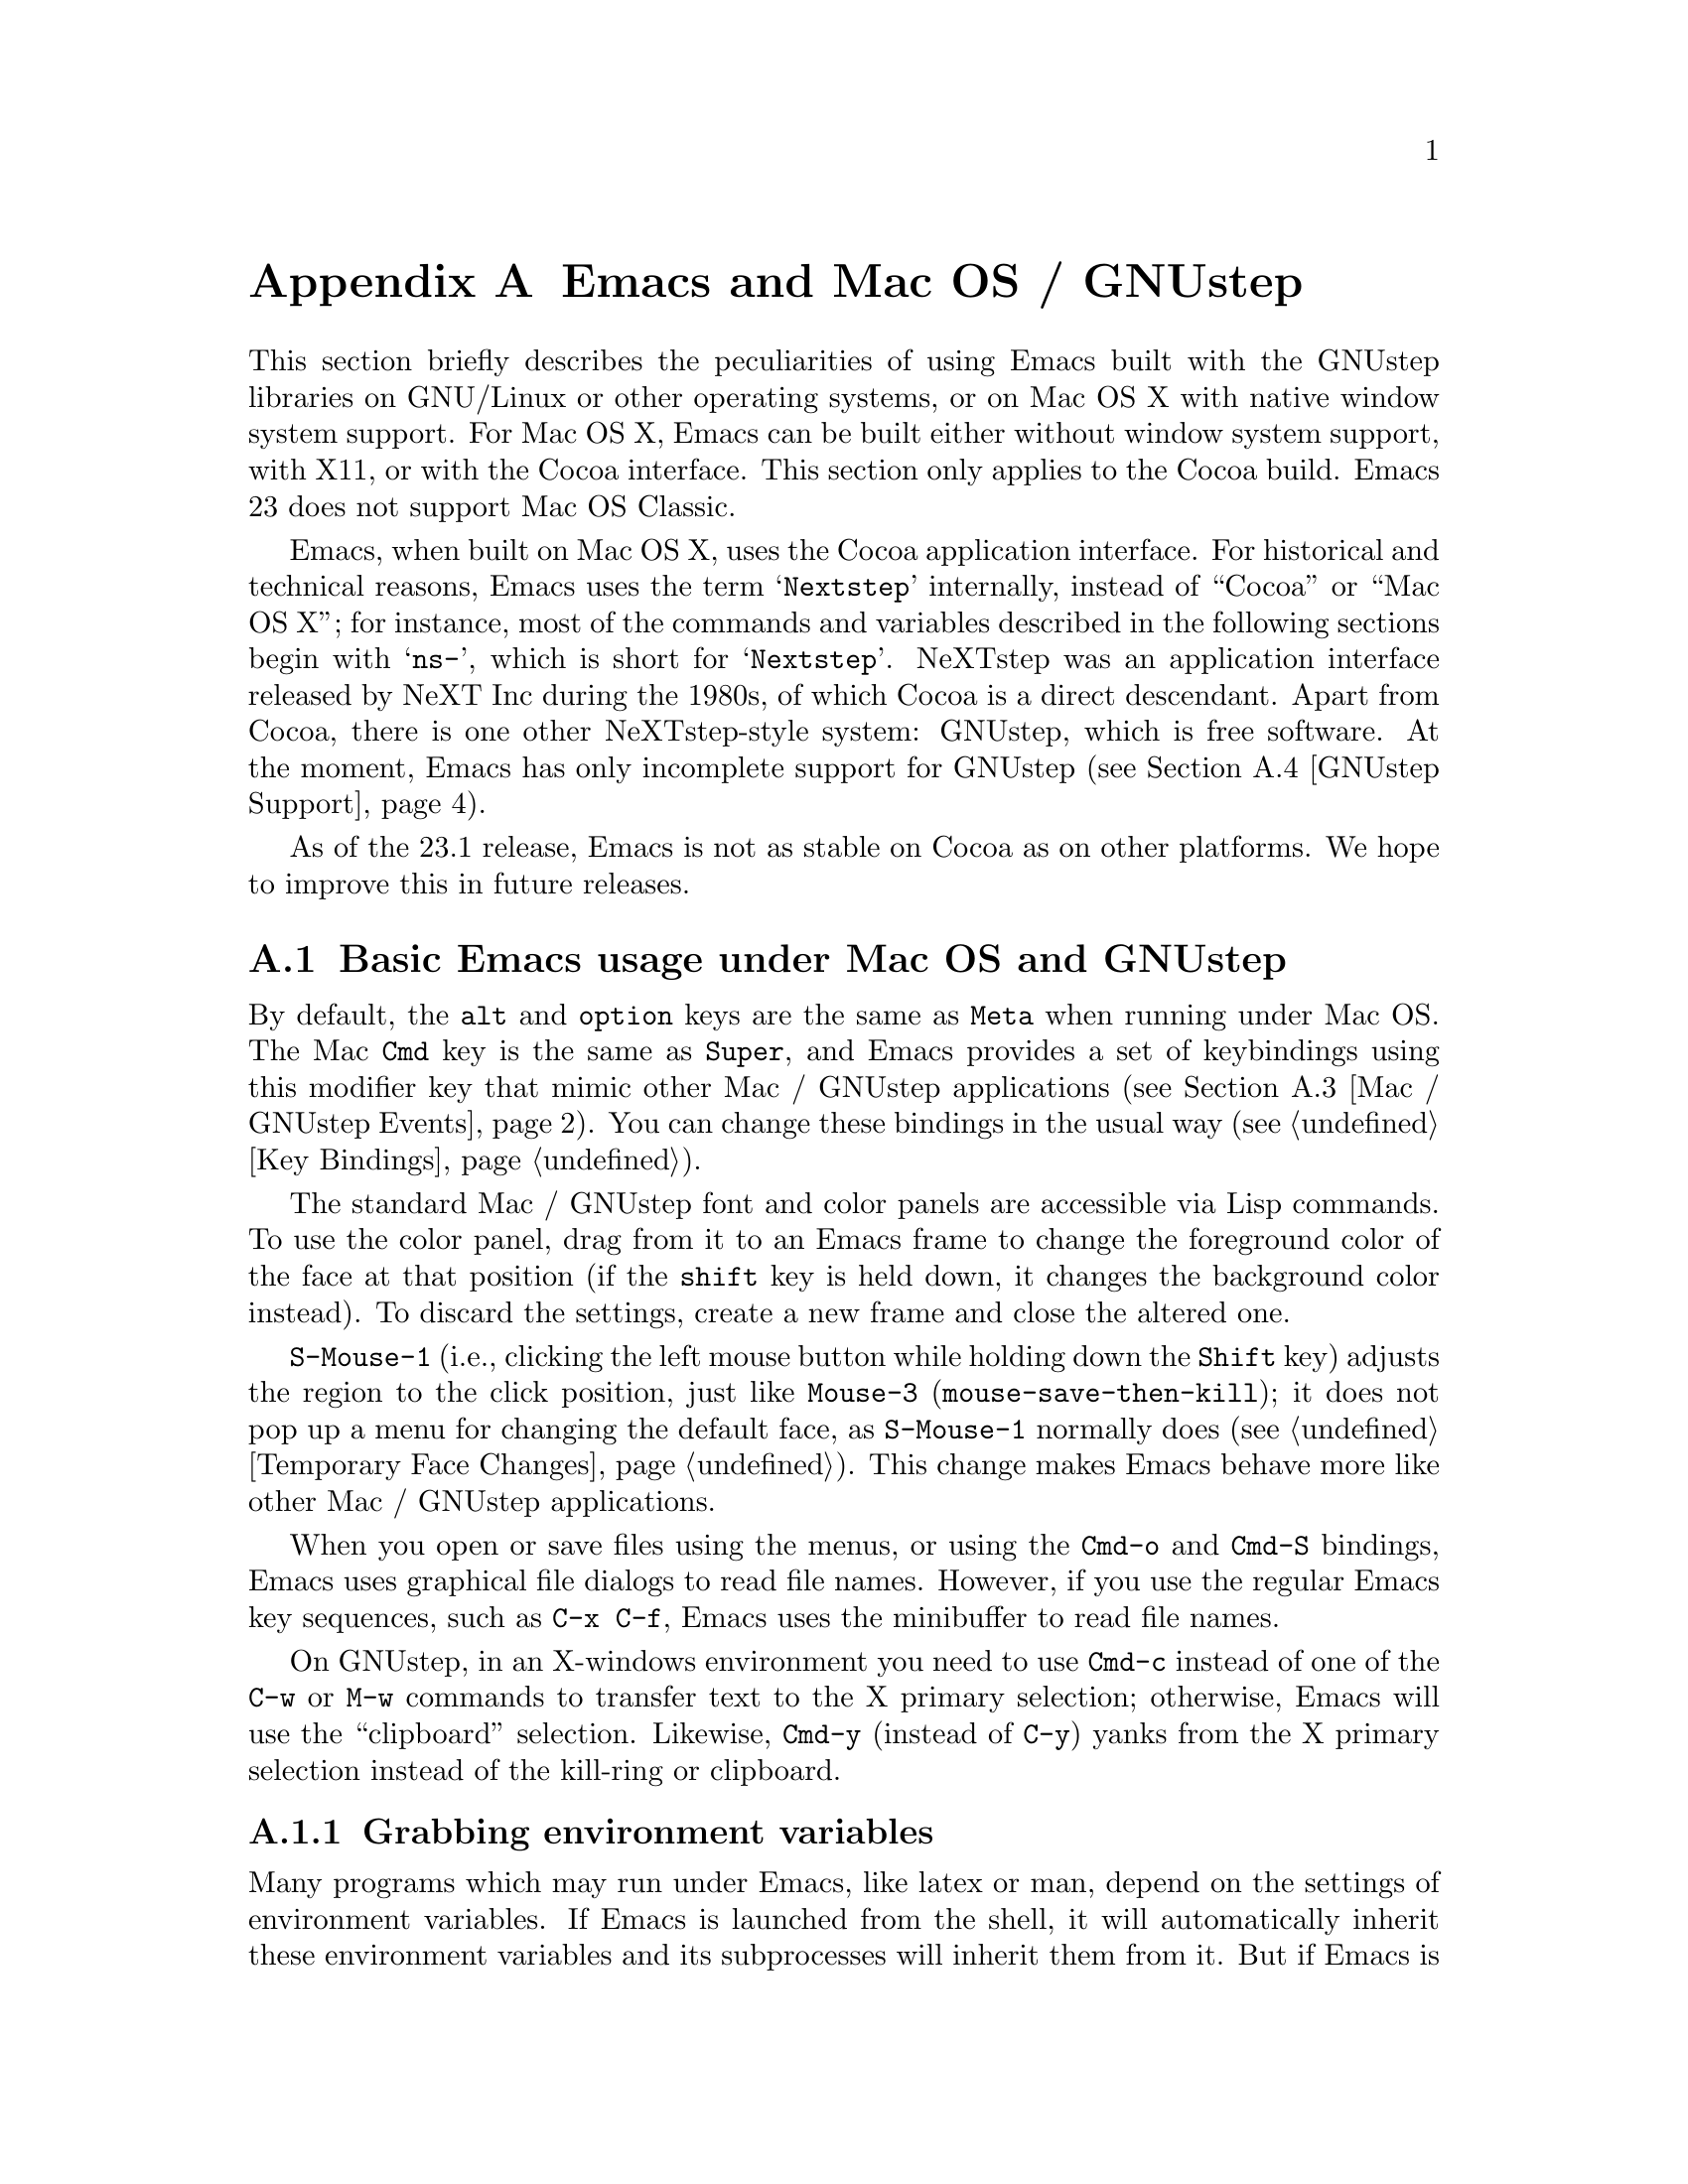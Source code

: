 @c This is part of the Emacs manual.
@c Copyright (C) 2000, 2001, 2002, 2003, 2004, 2005, 2006, 2007, 2008,
@c   2009  Free Software Foundation, Inc.
@c See file emacs.texi for copying conditions.
@node Mac OS / GNUstep, Microsoft Windows, Antinews, Top
@appendix Emacs and Mac OS / GNUstep
@cindex Mac OS X
@cindex Macintosh
@cindex GNUstep

  This section briefly describes the peculiarities of using Emacs built with
the GNUstep libraries on GNU/Linux or other operating systems, or on Mac OS X
with native window system support.  For Mac OS X, Emacs can be built either
without window system support, with X11, or with the Cocoa interface.  This
section only applies to the Cocoa build.  Emacs 23 does not support Mac OS
Classic.

  Emacs, when built on Mac OS X, uses the Cocoa application interface.
For historical and technical reasons, Emacs uses the term
@samp{Nextstep} internally, instead of ``Cocoa'' or ``Mac OS X''; for
instance, most of the commands and variables described in the
following sections begin with @samp{ns-}, which is short for
@samp{Nextstep}.  NeXTstep was an application interface released by
NeXT Inc during the 1980s, of which Cocoa is a direct descendant.
Apart from Cocoa, there is one other NeXTstep-style system: GNUstep,
which is free software.  At the moment, Emacs has only incomplete
support for GNUstep (@pxref{GNUstep Support}).

  As of the 23.1 release, Emacs is not as stable on Cocoa as on other
platforms.  We hope to improve this in future releases.

@menu
* Mac / GNUstep Basics::        Basic Emacs usage under GNUstep or Mac OS.
* Mac / GNUstep Customization:: Customizations under GNUstep or Mac OS.
* Mac / GNUstep Events::        How window system events are handled.
* GNUstep Support::             Details on status of GNUstep support.
@end menu

@node Mac / GNUstep Basics, Mac / GNUstep Customization, , Mac OS / GNUstep
@section Basic Emacs usage under Mac OS and GNUstep

  By default, the @key{alt} and @key{option} keys are the same as
@key{Meta} when running under Mac OS.  The Mac @key{Cmd} key is the
same as @key{Super}, and Emacs provides a set of keybindings using
this modifier key that mimic other Mac / GNUstep applications (@pxref{Mac /
GNUstep Events}).  You can change these bindings in the usual way (@pxref{Key
Bindings}).

  The standard Mac / GNUstep font and color panels are accessible via Lisp commands.
  To use the color panel, drag from it to an Emacs frame to change the
foreground color of the face at that position (if the @key{shift} key
is held down, it changes the background color instead). To discard the
settings, create a new frame and close the altered one.
@c [unclear if the following holds.]
@c  To finalize the settings for either color or font, choose @samp{Save Options} in the @samp{Options} menu. 

  @key{S-Mouse-1} (i.e., clicking the left mouse button
while holding down the @key{Shift} key) adjusts the region to the
click position, just like @key{Mouse-3} (@code{mouse-save-then-kill});
it does not pop up a menu for changing the default face, as
@key{S-Mouse-1} normally does (@pxref{Temporary Face Changes}).  This
change makes Emacs behave more like other Mac / GNUstep applications.

  When you open or save files using the menus, or using the 
@key{Cmd-o} and @key{Cmd-S} bindings, Emacs uses graphical file
dialogs to read file names.  However, if you use the regular Emacs key
sequences, such as @key{C-x C-f}, Emacs uses the minibuffer to read
file names.

  On GNUstep, in an X-windows environment you need to use @key{Cmd-c}
instead of one of the @key{C-w} or @key{M-w} commands to transfer text
to the X primary selection; otherwise, Emacs will use the
``clipboard'' selection.  Likewise, @key{Cmd-y} (instead of @key{C-y})
yanks from the X primary selection instead of the kill-ring or
clipboard.


@subsection Grabbing environment variables

@c How is this any different to launching from a window manager menu
@c in GNU/Linux?  These are sometimes not login shells either.
Many programs which may run under Emacs, like latex or man, depend on the
settings of environment variables.  If Emacs is launched from the shell, it
will automatically inherit these environment variables and its subprocesses
will inherit them from it.  But if Emacs is launched from the Finder it
is not a descendant of any shell, so its environment variables haven't been
set, which often causes the subprocesses it launches to behave differently than
they would when launched from the shell.

For the PATH and MANPATH variables, a system-wide method
of setting PATH is recommended on Mac OS X 10.5 and later, using the
@file{/etc/paths} files and the @file{/etc/paths.d} directory.

@node Mac / GNUstep Customization, Mac / GNUstep Events, Mac / GNUstep Basics, Mac OS / GNUstep
@section Mac / GNUstep Customization

Emacs can be customized in several ways in addition to the standard
customization buffers and the Options menu.


@subsection Font and Color Panels

The Font Panel may be accessed with M-x ns-popup-font-panel.  It
will set the default font in the frame most recently used or clicked
on.

@c  To make the setting permanent, use @samp{Save Options} in the
@c Options menu, or run @code{menu-bar-options-save}.

You can bring up a color panel with M-x ns-popup-color-panel. and
drag the color you want over the emacs face you want to change.  Normal
dragging will alter the foreground color.  Shift dragging will alter the
background color.

@c To make the changes permanent select the "Save Options"
@c item in the "Options" menu, or run @code{menu-bar-options-save}. 

Useful in this context is the listing of all faces obtained by @key{M-x}
@code{list-faces-display}.

@subsection Open files by dragging to an Emacs window

The default behaviour when a user drags files from another application
into an Emacs frame is to insert the contents of all the dragged files
into the current buffer.  To remap the @code{ns-drag-file} event to
open the dragged files in the current frame use the following line:

@lisp
(define-key global-map [ns-drag-file] 'ns-find-file)
@end lisp


@node Mac / GNUstep Events, GNUstep Support, Mac / GNUstep Customization, Mac OS / GNUstep
@section Windowing System Events under Mac OS / GNUstep

  Nextstep applications receive a number of special events which have
no X equivalent.  These are sent as specially defined ``keys'', which
do not correspond to any sequence of keystrokes.  Under Emacs, these
``key'' events can be bound to functions just like ordinary
keystrokes.  Here is a list of these events.

@table @key
@item ns-open-file
@vindex ns-pop-up-frames
This event occurs when another Nextstep application requests that
Emacs open a file.  A typical reason for this would be a user
double-clicking a file in the Finder application.  By default, Emacs
responds to this event by opening a new frame and visiting the file in
that frame (@code{ns-find-file}).  As an exception, if the selected
buffer is the @samp{*scratch*} buffer, Emacs visits the file in the
selected frame.

You can change how Emacs responds to @key{ns-open-file} by changing
the variable @code{ns-pop-up-frames}.  Its default value,
@code{'fresh}, is what we have just described.  A value of @code{t}
means to always visit the file in a new frame.  A value of @code{nil}
means to always visit the file in an existing frame.

@item ns-open-temp-file
This event occurs when another application requests that Emacs open a
temporary file.  By default, this is handled by just generating a
@code{ns-open-file} event, the results of which are described above.

You can bind @key{ns-pop-up-frames} and @key{ns-open-temp-file} to
other Lisp functions.  When the event is registered, the name of the
file to open is stored in the variable @code{ns-input-file}.

@item ns-open-file-line
Some applications, such as ProjectBuilder and gdb, request not only a
particular file, but also a particular line or sequence of lines in
the file.  Emacs handles this by visiting that file and highlighting
the requested line (@code{ns-open-file-select-line}).

@item ns-drag-file
This event occurs when a user drags files from another application
into an Emacs frame.  The default behavior is to insert the contents
of all the dragged files into the current buffer
(@code{ns-insert-files}).  The list of dragged files is stored in the
variable @code{ns-input-file}.

@item ns-drag-color
This event occurs when a user drags a color from the color well (or
some other source) into an Emacs frame.  The default behavior is to
alter the foreground color of the area the color was dragged onto
(@code{ns-set-foreground-at-mouse}).  If this event is issued with a
@key{Shift} modifier, Emacs changes the background color instead
(@code{ns-set-background-at-mouse}).  The name of the dragged color is
stored in the variable @code{ns-input-color}.

@item ns-change-font
This event occurs when the user selects a font in a Nextstep font
panel (which can be opened with @kbd{Cmd-t}).  The default behavior is
to adjust the font of the selected frame
(@code{ns-respond-to-changefont}).  The name and size of the selected
font are stored in the variables @code{ns-input-font} and
@code{ns-input-fontsize}, respectively.

@item ns-power-off
This event occurs when the user logs out and Emacs is still running, or when 
`Quit Emacs' is chosen from the application menu.
The default behavior is to save all file-visiting buffers.
@end table

  Emacs also allows users to make use of Nextstep services, via a set
of commands whose names begin with @samp{ns-service-} and end with the
name of the service.  Type @kbd{M-x ns-service-@key{TAB}@key{TAB}} to
see a list of these commands.  These functions either operate on
marked text (replacing it with the result) or take a string argument
and return the result as a string.  You can also use the Lisp function
@code{ns-perform-service} to pass arbitrary strings to arbitrary
services and receive the results back.  Note that you may need to
restart Emacs to access newly-available services.


@node GNUstep Support, , Mac / GNUstep Events, Mac OS / GNUstep
@section GNUstep Support

Emacs can be built and run under GNUstep, however there are still some
issues to be addressed.  Interested developers should contact
@email{emacs-devel@@gnu.org}.

@c Presumably no longer relevant since CANNOT_DUMP removed 2009-05-06:
@ignore
In particular, it may be necessary to run @samp{make bootstrap} with a
plain X configuration, then @samp{make clean} and @samp{./configure
--with-ns} followed by @samp{make install}.

Currently CANNOT_DUMP is automatically enabled in GNUstep configurations,
because the unex file(s) for GNUstep, mainly @samp{unexelf.c}, have not been
updated yet with the ``zone'' code in and related to @samp{unexmacosx.c}.
@end ignore


@ignore
   arch-tag: a822c2ab-4273-4997-927e-c153bb71dcf6
@end ignore
